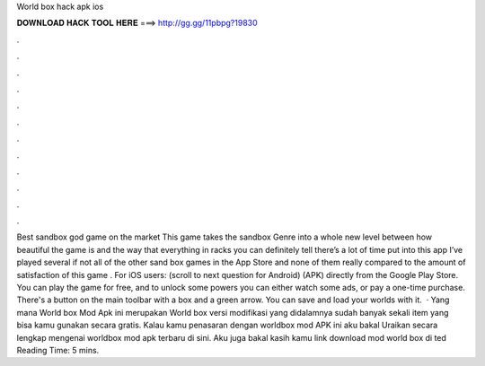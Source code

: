 World box hack apk ios

𝐃𝐎𝐖𝐍𝐋𝐎𝐀𝐃 𝐇𝐀𝐂𝐊 𝐓𝐎𝐎𝐋 𝐇𝐄𝐑𝐄 ===> http://gg.gg/11pbpg?19830

.

.

.

.

.

.

.

.

.

.

.

.

Best sandbox god game on the market This game takes the sandbox Genre into a whole new level between how beautiful the game is and the way that everything in racks you can definitely tell there’s a lot of time put into this app I’ve played several if not all of the other sand box games in the App Store and none of them really compared to the amount of satisfaction of this game . For iOS users: (scroll to next question for Android) (APK) directly from the Google Play Store. You can play the game for free, and to unlock some powers you can either watch some ads, or pay a one-time purchase. There's a button on the main toolbar with a box and a green arrow. You can save and load your worlds with it.  · Yang mana World box Mod Apk ini merupakan World box versi modifikasi yang didalamnya sudah banyak sekali item yang bisa kamu gunakan secara gratis. Kalau kamu penasaran dengan worldbox mod APK ini aku bakal Uraikan secara lengkap mengenai worldbox mod apk terbaru di sini. Aku juga bakal kasih kamu link download mod world box di ted Reading Time: 5 mins.